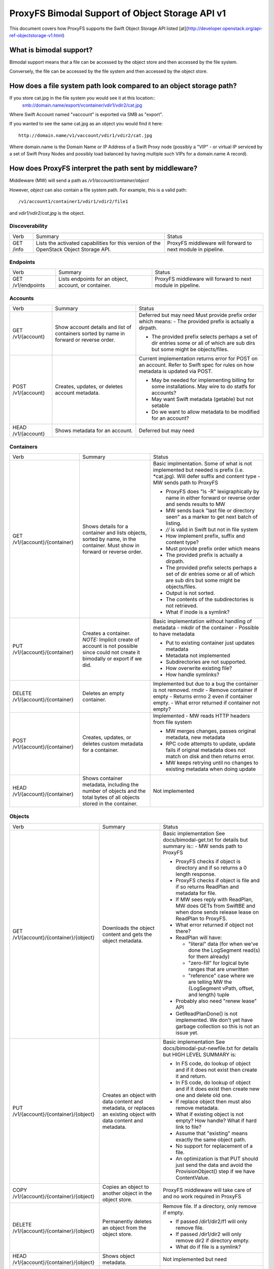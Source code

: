 ================================================
ProxyFS Bimodal Support of Object Storage API v1
================================================

This document covers how ProxyFS supports the Swift Object Storage API listed [at](http://developer.openstack.org/api-ref-objectstorage-v1.html)

What is bimodal support?
========================

Bimodal support means that a file can be accessed by the object store and then accessed by the file system.

Conversely, the file can be accessed by the file system and then accessed by the object store.


How does a file system path look compared to an object storage path?
====================================================================

If you store cat.jpg in the file system you would see it at this location::
    smb://domain.name/export/vcontainer/vdir1/vdir2/cat.jpg

Where Swift Account named "vaccount" is exported via SMB as "export".

If you wanted to see the same cat.jpg as an object you would find it here::

    http://domain.name/v1/vaccount/vdir1/vdir2/cat.jpg

Where domain.name is the Domain Name or IP Address of a Swift Proxy node
(possibly a "VIP" - or virtual IP serviced by a set of Swift Proxy Nodes
and possibly load balanced by having multiple such VIPs for a domain.name
A record).

How does ProxyFS interpret the path sent by middleware?
=======================================================

Middleware (MW) will send a path as `/v1/account/container/object`

However, `object` can also contain a file system path.  For example, this is a valid path::

    /v1/account1/container1/vdir1/vdir2/file1

and `vdir1/vdir2/cat.jpg` is the object.


Discoverability
---------------

========= ============================================ ========================================
Verb      Summary                                      Status
--------- -------------------------------------------- ----------------------------------------
GET /info Lists the activated capabilities for this    ProxyFS middleware will forward to next
          version of the OpenStack Object Storage API. module in pipeline.
========= ============================================ ========================================

Endpoints
---------

================= ============================================ ========================================
Verb              Summary                                      Status
----------------- -------------------------------------------- ----------------------------------------
GET /v1/endpoints Lists endpoints for an object, account,      ProxyFS middleware will forward to next
                  or container.                                module in pipeline.
================= ============================================ ========================================

Accounts
--------

================== ============================================ =============================================
Verb               Summary                                      Status
------------------ -------------------------------------------- ---------------------------------------------
GET /v1/{account}  Show account details and list of containers  Deferred but may need
                   sorted by name in forward or reverse order.  Must provide prefix order which means:
                                                                - The provided prefix is actually a dirpath.

                                                                - The provided prefix selects perhaps a
                                                                  set of dir entries some or all of which
                                                                  are sub dirs but some might be
                                                                  objects/files.
POST /v1/{account} Creates, updates, or deletes account         Current implementation returns error
                   metadata.                                    for POST on an account.
                                                                Refer to Swift spec for rules on how
                                                                metadata is updated via POST.

                                                                - May be needed for implementing billing
                                                                  for some installations. May wire to do
                                                                  statfs for accounts?

                                                                - May want Swift metadata (getable) but
                                                                  not setable

                                                                - Do we want to allow metadata to be
                                                                  modified for an account?
HEAD /v1/{account} Shows metadata for an account.               Deferred but may need
================== ============================================ =============================================

Containers
----------

================================ ============================================  ========================================
Verb                             Summary                                       Status
-------------------------------- --------------------------------------------  ----------------------------------------
GET /v1/{account}/{container}    Shows details for a container and lists       Basic implmentation. Some of what is not
                                 objects, sorted by name, in the container.    implemented but needed is prefix (i.e.
                                 Must show in forward or reverse order.        \*cat.jpg).  Will defer suffix and content
                                                                               type
                                                                               - MW sends path to ProxyFS

                                                                               - ProxyFS does "ls -R" lexigraphically by
                                                                                 name in either forward or reverse order
                                                                                 and sends results to MW

                                                                               - MW sends back "last file or directory
                                                                                 seen" as a marker to get next batch of
                                                                                 listing.

                                                                               - `//` is valid in Swift but not in file
                                                                                 system

                                                                               - How implement prefix, suffix and content
                                                                                 type?

                                                                               - Must provide prefix order which means

                                                                               - The provided prefix is actually a dirpath.

                                                                               - The provided prefix selects perhaps a set
                                                                                 of dir entries some or all of which are
                                                                                 sub dirs but some might be objects/files.

                                                                               - Output is not sorted.

                                                                               - The contents of the subdirectories is not
                                                                                 retrieved.

                                                                               - What if inode is a symlink?
PUT /v1/{account}/{container}    Creates a container.  *NOTE:* Implicit        Basic implementation without handling of
                                 create of account is not possible since       metadata
                                 could not create it bimodally or export if    - mkdir of the container
                                 we did.                                       - Possible to have metadata

                                                                               - Put to existing container just updates
                                                                                 metadata

                                                                               - Metadata not implemented

                                                                               - Subdirectories are not supported.

                                                                               - How overwrite existing file?

                                                                               - How handle symlinks?
DELETE /v1/{account}/{container} Deletes an empty container.                   Implemented but due to a bug the container 
                                                                               is not removed.
                                                                               rmdir - Remove container if empty
                                                                               - Returns errno 2 even if container empty.
                                                                               - What error returned if container not empty?
POST /v1/{account}/{container}   Creates, updates, or deletes custom           Implemented
                                 metadata for a container.                     - MW reads HTTP headers from file system

                                                                               - MW merges changes, passes original metadata,
                                                                                 new metadata

                                                                               - RPC code attempts to update, update fails if
                                                                                 original metadata does not match on disk and
                                                                                 then returns error.

                                                                               - MW keeps retrying until no changes to existing
                                                                                 metadata when doing update
HEAD /v1/{account}/{container}   Shows container metadata, including the       Not implemented
                                 number of objects and the total bytes of all
                                 objects stored in the container.
================================ ============================================  ========================================

Objects
-------

=========================================  ============================================  ========================================
Verb                                       Summary                                       Status
-----------------------------------------  --------------------------------------------  ----------------------------------------
GET /v1/{account}/{container}/{object}     Downloads the object content and gets the     Basic implementation
                                           object metadata.                              See docs/bimodal-get.txt for details
                                                                                         but summary is::
                                                                                         - MW sends path to ProxyFS

                                                                                         - ProxyFS checks if object is directory
                                                                                           and if so returns a 0 length response.

                                                                                         - ProxyFS checks if object is file and
                                                                                           if so returns ReadPlan and metadata
                                                                                           for file.

                                                                                         - If MW sees reply with ReadPlan, MW
                                                                                           does GETs from SwiftBE and when done
                                                                                           sends release lease on ReadPlan to
                                                                                           ProxyFS.

                                                                                         - What error returned if object not there?
                                                                                         - ReadPlan will have:

                                                                                           - "literal" data (for when we've done
                                                                                             the LogSegment read(s) for them
                                                                                             already)
       
                                                                                           - "zero-fill" for logical byte ranges
                                                                                             that are unwritten
       
                                                                                           - "reference" case where we are telling
                                                                                             MW the {LogSegment vPath, offset, and
                                                                                             length} tuple
       
                                                                                         - Probably also need "renew lease" API

                                                                                         - GetReadPlanDone() is not implemented.
                                                                                           We don't yet have garbage collection so
                                                                                           this is not an issue yet.

PUT /v1/{account}/{container}/{object}     Creates an object with data content and       Basic implementation
                                           metadata, or replaces an existing object      See docs/bimodal-put-newfile.txt for
                                           with data content and metadata.               details but HIGH LEVEL SUMMARY is:

                                                                                         - In FS code, do lookup of object and if
                                                                                           it does not exist then create it and
                                                                                           return.

                                                                                         - In FS code, do lookup of object and if
                                                                                           it does exist then create new one and
                                                                                           delete old one.

                                                                                         - If replace object then must also
                                                                                           remove metadata.

                                                                                         - What if existing object is not empty?
                                                                                           How handle? What if hard link to file?

                                                                                         - Assume that "existing" means exactly
                                                                                           the same object path.

                                                                                         - No support for replacement of a file.

                                                                                         - An optimization is that PUT should
                                                                                           just send the data and avoid the
                                                                                           ProvisionObject() step if we have
                                                                                           ContentValue.
COPY /v1/{account}/{container}/{object}    Copies an object to another object in the     ProxyFS middleware will take care of
                                           object store.                                 and no work required in ProxyFS
DELETE /v1/{account}/{container}/{object}  Permanently deletes an object from the        Remove file.  If a directory, only
                                           object store.                                 remove if empty.

                                                                                         - If passed /dir1/dir2/f1 will only
                                                                                           remove file.

                                                                                         - If passed /dir1/dir2 will only remove
                                                                                           dir2 if directory empty.
                                                                                         - What do if file is a symlink?
HEAD /v1/{account}/{container}/{object}    Shows object metadata.                        Not implemented but need
POST /v1/{account}/{container}/{object}    Creates or updates object metadata.           - MW reads HTTP headers from file system

                                                                                         - MW merges changes, passes original
                                                                                           metadata, new metadata
                                                                                           RPC code attempts to update, update
                                                                                           fails if original metadata does not
                                                                                           match on disk and then returns error.

                                                                                         - MW keeps retrying until no changes to
                                                                                           existing metadata when doing update
=========================================  ============================================  ========================================

Unit Test for Bimodal
=====================

NOTE: There are now unit tests in the source located at jrpcfs/middleware_test.go

1. Create container "my_container" using account "AUTH_test"::
    # cdpfs
    # cd jrpcfs/gotest
    # go build client.go
    # ./client -a AUTH_test -c my_container -r
2. Read contents of container (should only see "." and "..")::
    # ./client -a AUTH_test -c my_container -l
3. Create object (PUT) "my_object" in "my_container" by reading contents of file "putfile".::
    # cp /etc/passwd putfile
    # ./client -a AUTH_test -c my_container -o my_object -f putfile -u
4. Verify that "my_object" now exists in container by reading the contents of the container again::
    # ./client -a AUTH_test -c my_container -l
5. GET contents of "my_object" and store in file named "copy_of_object::
    # ./client -a AUTH_test -c my_container -o my_object  -d -f copy_of_object
6. Make sure the files are the same::
    # diff putfile copy_of_object
7. Delete "my_object"::
    # ./client -a AUTH_test -c my_container -o my_object -x
8. Verify that "my_object" no longer exists in container by reading the contents of the container again::
    # ./client -a AUTH_test -c my_container -l

Open Issues
-----------
1.  Can't touch /mnt/some_account/foo.  How handle in Swift since can't see since not in container. Could it just be a PUT with some sort of IF header that meant it only worked if the object didn't previously exist?

3.  Only containers and objects go through middleware to ProxyFS?

5.  Need account for GET of account?

6.  What error codes need to be returned?

7.  Remove AuthUser from RPC

9.  Need lease or some similar concept for ReadPlan

11.  Anything special to worry about with symlink vs file.

12.  Work into document that MW will not send "*" or file globbing requests.

13.  Do we have any chunking requirements for PUT?

14.  How implement remove of entire path created by HTTP but leave path created by file system? Consider this case:

     1. mkdir /a/c/d1/d2
     2. put /a/c/d1/d2/d3/d4/cat.jpg (which will create inode for d3, create inode for d4 in d3, create inode  cat.jpg d3/d4/cat.jpg and finally insert d3 in d2/d3)
     3. delete /a/c/d1/d2/d3/d4/cat.jpg (which will delete cat.jpg, what do to remove d4, d3?)

15. Proposed solution to remove of file listed above is to add bit in inode attribute (alternate data stream).

  1. The bit is "WasUsedByFS"
  2. If inode created by ProxyFS operation then "WasUsedByFS=1"
  3. If inode created by HTTP PUT then "WasUsedByFS=0"
  4. If inode modified by ProxyFS then "WasUsedByFS=1"
  5. When do a HTTP DELETE delete all leaves with "WasUsedByFS=0" and all empty parents with "WasUsedByFS=0"

17. How handle hard links?  Consider this case:

  1. touch a
  2. ln b a
  3. PUT b - will this change the contents of a AND B or when we try this does it create a new file with a new inode?




